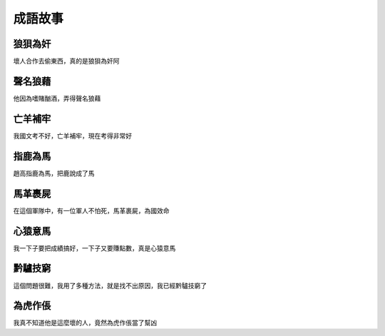 成語故事
========

狼狽為奸
--------

壞人合作去偷東西，真的是狼狽為奸阿

聲名狼藉
--------

他因為嗜賭酗酒，弄得聲名狼藉

亡羊補牢
--------

我國文考不好，亡羊補牢，現在考得非常好

指鹿為馬
--------

趙高指鹿為馬，把鹿說成了馬

馬革裹屍
--------

在這個軍隊中，有一位軍人不怕死，馬革裹屍，為國效命

心猿意馬
--------

我一下子要把成績搞好，一下子又要賺點數，真是心猿意馬

黔驢技窮
--------

這個問題很難，我用了多種方法，就是找不出原因，我已經黔驢技窮了

為虎作倀
--------

我真不知道他是這麼壞的人，竟然為虎作倀當了幫凶
